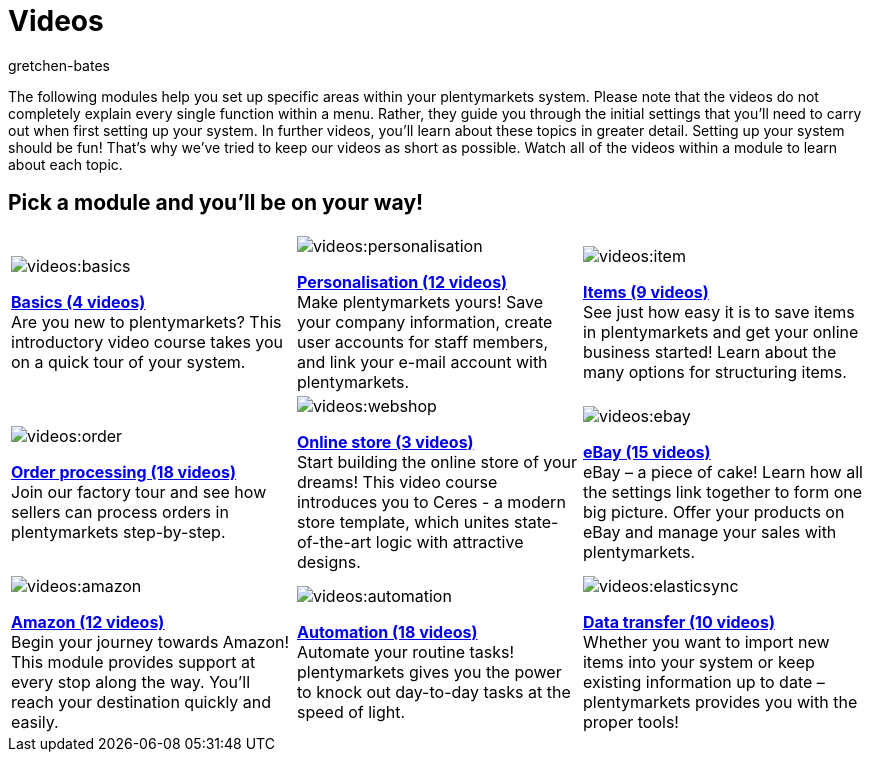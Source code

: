 = Videos
:author: gretchen-bates
:index: false
:id: EY3ZAFK

The following modules help you set up specific areas within your plentymarkets system. Please note that the videos do not completely explain every single function within a menu. Rather, they guide you through the initial settings that you'll need to carry out when first setting up your system. In further videos, you'll learn about these topics in greater detail. Setting up your system should be fun! That's why we've tried to keep our videos as short as possible. Watch all of the videos within a module to learn about each topic.

[discrete]
== Pick a module and you'll be on your way!

[[tabelle-app-berechtigung]]
[cols="3*^", grid=none, frame=none, stripes=none]
|====

a|image::videos:basics.png[]
<<videos/basics#, *Basics (4 videos)*>> +
Are you new to plentymarkets? This introductory video course takes you on a quick tour of your system.

a|image::videos:personalisation.png[]
<<videos/personalisation#, *Personalisation (12 videos)*>> +
Make plentymarkets yours! Save your company information, create user accounts for staff members, and link your e-mail account with plentymarkets.

a|image::videos:item.png[]
<<videos/items#, *Items (9 videos)*>> +
See just how easy it is to save items in plentymarkets and get your online business started! Learn about the many options for structuring items.

a|image::videos:order.png[]
<<videos/order-processing#, *Order processing (18 videos)*>> +
Join our factory tour and see how sellers can process orders in plentymarkets step-by-step.

a|image::videos:webshop.png[]
<<videos/online-store#, *Online store (3 videos)*>> +
Start building the online store of your dreams! This video course introduces you to Ceres - a modern store template, which unites state-of-the-art logic with attractive designs.

a|image::videos:ebay.png[]
<<videos/ebay#, *eBay (15 videos)*>> +
eBay – a piece of cake! Learn how all the settings link together to form one big picture. Offer your products on eBay and manage your sales with plentymarkets.

a|image::videos:amazon.jpg[]
<<videos/amazon#, *Amazon (12 videos)*>> +
Begin your journey towards Amazon! This module provides support at every stop along the way. You'll reach your destination quickly and easily.

a|image::videos:automation.png[]
<<videos/automation#, *Automation (18 videos)*>> +
Automate your routine tasks! plentymarkets gives you the power to knock out day-to-day tasks at the speed of light.

a|image::videos:elasticsync.jpg[]
<<videos/data-transfer#, *Data transfer (10 videos)*>> +
Whether you want to import new items into your system or keep existing information up to date – plentymarkets provides you with the proper tools!

a|image::videos:pos.jpg[]
<<videos/pos#, *POS (9 videos)*>> +
It only takes a few minutes to set up a point of sale system in plentymarkets and get started with your brick and mortar store!

a|image::videos:stock.png[]
<<videos/stock-management#, *Stock management (1 video)*>> +
Stock management is a universe all of its own. And yet you can easily replicate your warehouses in your plentymarkets system. Learn how in this module!
|====
